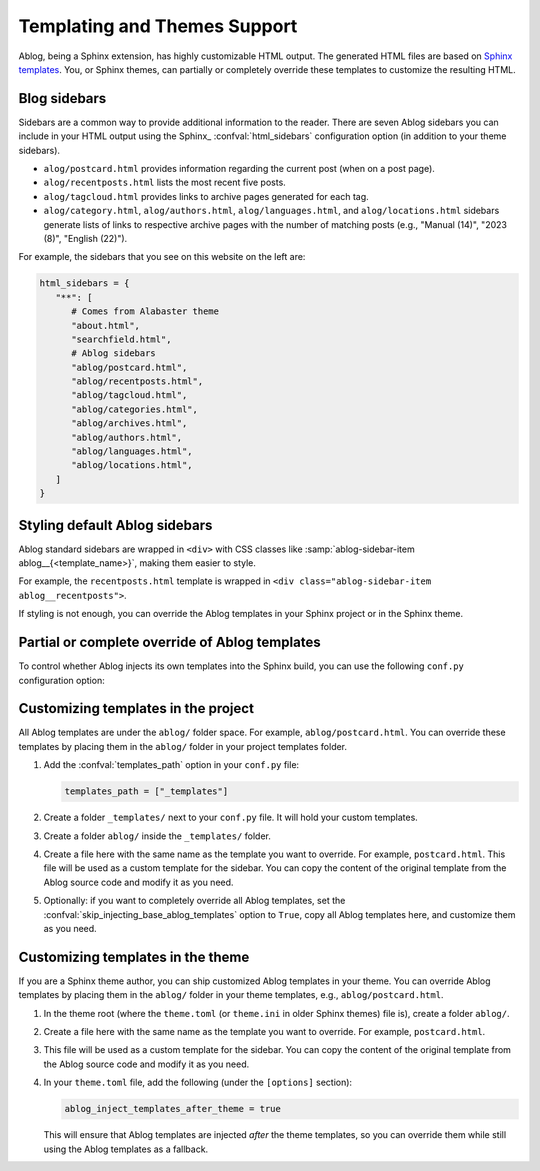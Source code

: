 Templating and Themes Support
=============================

.. post:: Oct 26, 2024
   :tags: themes
   :category: Manual
   :author: Libor

Ablog, being a Sphinx extension, has highly customizable HTML output. The generated HTML files are based on `Sphinx templates`_. You, or Sphinx themes, can partially or completely override these templates to customize the resulting HTML.

.. _Sphinx templates: https://www.sphinx-doc.org/en/master/development/html_themes/templating.html

.. versionchanged:: 0.11
   The :doc:`Ablog 0.11 </release/ablog-v0.11-released>` has changed and improved the way you can customize templates and themes. Please note that this document describes the new way of customizing templates and themes support.

.. _sidebars:

Blog sidebars
-------------

Sidebars are a common way to provide additional information to the reader. There are seven Ablog sidebars you can include in your HTML output using the Sphinx_ :confval:`html_sidebars` configuration option (in addition to your theme sidebars).

- ``alog/postcard.html`` provides information regarding the current post (when on a post page).
- ``alog/recentposts.html`` lists the most recent five posts.
- ``alog/tagcloud.html`` provides links to archive pages generated for each tag.
- ``alog/category.html``, ``alog/authors.html``, ``alog/languages.html``, and ``alog/locations.html`` sidebars generate lists of links to respective archive pages with the number of matching posts (e.g., "Manual (14)", "2023 (8)", "English (22)").

For example, the sidebars that you see on this website on the left are:

.. code-block:: python

   html_sidebars = {
      "**": [
         # Comes from Alabaster theme
         "about.html",  
         "searchfield.html",
         # Ablog sidebars
         "ablog/postcard.html",
         "ablog/recentposts.html",
         "ablog/tagcloud.html",
         "ablog/categories.html",
         "ablog/archives.html",
         "ablog/authors.html",
         "ablog/languages.html",
         "ablog/locations.html",
      ]
   }

Styling default Ablog sidebars
------------------------------

Ablog standard sidebars are wrapped in ``<div>`` with CSS classes like :samp:`ablog-sidebar-item ablog__{<template_name>}`, making them easier to style.

For example, the ``recentposts.html`` template is wrapped in ``<div class="ablog-sidebar-item ablog__recentposts">``.

.. seealso::
   
   Built-in sidebars can be found in the ``ablog/`` folder in the `Ablog source code <https://github.com/sunpy/ablog/tree/main/src/ablog/templates/ablog>`_.

If styling is not enough, you can override the Ablog templates in your Sphinx project or in the Sphinx theme.

Partial or complete override of Ablog templates
-----------------------------------------------

To control whether Ablog injects its own templates into the Sphinx build, you can use the following ``conf.py`` configuration option:

.. confval:: skip_injecting_base_ablog_templates
   
   If set to ``True``, Ablog will not inject its own templates into the Sphinx build. This is useful if you want to completely override Ablog templates in your Sphinx project or in the Sphinx theme. The default is ``False``.

Customizing templates in the project
------------------------------------

All Ablog templates are under the ``ablog/`` folder space. For example, ``ablog/postcard.html``. You can override these templates by placing them in the ``ablog/`` folder in your project templates folder.

#. Add the :confval:`templates_path` option in your ``conf.py`` file:

   .. code-block:: python

      templates_path = ["_templates"]

#. Create a folder ``_templates/`` next to your ``conf.py`` file. It will hold your custom templates.
#. Create a folder ``ablog/`` inside the ``_templates/`` folder.
#. Create a file here with the same name as the template you want to override. For example, ``postcard.html``. This file will be used as a custom template for the sidebar. You can copy the content of the original template from the Ablog source code and modify it as you need.
#. Optionally: if you want to completely override all Ablog templates, set the :confval:`skip_injecting_base_ablog_templates` option to ``True``, copy all Ablog templates here, and customize them as you need.

Customizing templates in the theme
----------------------------------

If you are a Sphinx theme author, you can ship customized Ablog templates in your theme. You can override Ablog templates by placing them in the ``ablog/`` folder in your theme templates, e.g., ``ablog/postcard.html``.

#. In the theme root (where the ``theme.toml`` (or ``theme.ini`` in older Sphinx themes) file is), create a folder ``ablog/``.
#. Create a file here with the same name as the template you want to override. For example, ``postcard.html``.
#. This file will be used as a custom template for the sidebar. You can copy the content of the original template from the Ablog source code and modify it as you need.
#. In your ``theme.toml`` file, add the following (under the ``[options]`` section):

   .. code-block:: toml
      
      ablog_inject_templates_after_theme = true
   
   This will ensure that Ablog templates are injected *after* the theme templates, so you can override them while still using the Ablog templates as a fallback.